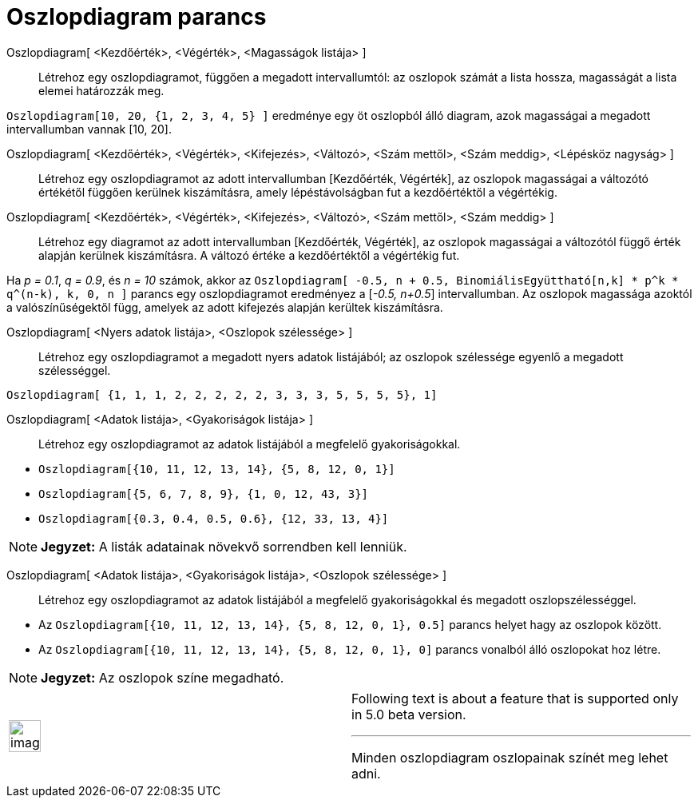 = Oszlopdiagram parancs
:page-en: commands/BarChart
ifdef::env-github[:imagesdir: /hu/modules/ROOT/assets/images]

Oszlopdiagram[ <Kezdőérték>, <Végérték>, <Magasságok listája> ]::
  Létrehoz egy oszlopdiagramot, függően a megadott intervallumtól: az oszlopok számát a lista hossza, magasságát a lista
  elemei határozzák meg.

[EXAMPLE]
====

`++Oszlopdiagram[10, 20, {1, 2, 3, 4, 5} ]++` eredménye egy öt oszlopból álló diagram, azok magasságai a megadott
intervallumban vannak [10, 20].

====

Oszlopdiagram[ <Kezdőérték>, <Végérték>, <Kifejezés>, <Változó>, <Szám mettől>, <Szám meddig>, <Lépésköz nagyság> ]::
  Létrehoz egy oszlopdiagramot az adott intervallumban [Kezdőérték, Végérték], az oszlopok magasságai a változótó
  értékétől függően kerülnek kiszámításra, amely lépéstávolságban fut a kezdőértéktől a végértékig.

Oszlopdiagram[ <Kezdőérték>, <Végérték>, <Kifejezés>, <Változó>, <Szám mettől>, <Szám meddig> ]::
  Létrehoz egy diagramot az adott intervallumban [Kezdőérték, Végérték], az oszlopok magasságai a változótól függő érték
  alapján kerülnek kiszámításra. A változó értéke a kezdőértéktől a végértékig fut.

[EXAMPLE]
====

Ha _p = 0.1_, _q = 0.9_, és _n = 10_ számok, akkor az
`++Oszlopdiagram[ -0.5, n + 0.5, BinomiálisEgyüttható[n,k] * p^k * q^(n-k), k, 0, n ]++` parancs egy oszlopdiagramot
eredményez a [_-0.5, n+0.5_] intervallumban. Az oszlopok magassága azoktól a valószínűségektől függ, amelyek az adott
kifejezés alapján kerültek kiszámításra.

====

Oszlopdiagram[ <Nyers adatok listája>, <Oszlopok szélessége> ]::
  Létrehoz egy oszlopdiagramot a megadott nyers adatok listájából; az oszlopok szélessége egyenlő a megadott
  szélességgel.

[EXAMPLE]
====

`++Oszlopdiagram[ {1, 1, 1, 2, 2, 2, 2, 2, 3, 3, 3, 5, 5, 5, 5}, 1]++`

====

Oszlopdiagram[ <Adatok listája>, <Gyakoriságok listája> ]::
  Létrehoz egy oszlopdiagramot az adatok listájából a megfelelő gyakoriságokkal.

[EXAMPLE]
====

* `++Oszlopdiagram[{10, 11, 12, 13, 14}, {5, 8, 12, 0, 1}]++`
* `++Oszlopdiagram[{5, 6, 7, 8, 9}, {1, 0, 12, 43, 3}]++`
* `++Oszlopdiagram[{0.3, 0.4, 0.5, 0.6}, {12, 33, 13, 4}]++`

====

[NOTE]
====

*Jegyzet:* A listák adatainak növekvő sorrendben kell lenniük.

====

Oszlopdiagram[ <Adatok listája>, <Gyakoriságok listája>, <Oszlopok szélessége> ]::
  Létrehoz egy oszlopdiagramot az adatok listájából a megfelelő gyakoriságokkal és megadott oszlopszélességgel.

[EXAMPLE]
====

* Az `++Oszlopdiagram[{10, 11, 12, 13, 14}, {5, 8, 12, 0, 1}, 0.5]++` parancs helyet hagy az oszlopok között.
* Az `++Oszlopdiagram[{10, 11, 12, 13, 14}, {5, 8, 12, 0, 1}, 0]++` parancs vonalból álló oszlopokat hoz létre.

====

[NOTE]
====

*Jegyzet:* Az oszlopok színe megadható.

====

[width="100%",cols="50%,50%",]
|===
a|
image:Ambox_content.png[image,width=40,height=40]

a|
Following text is about a feature that is supported only in 5.0 beta version.

'''''

Minden oszlopdiagram oszlopainak színét meg lehet adni.

|===

